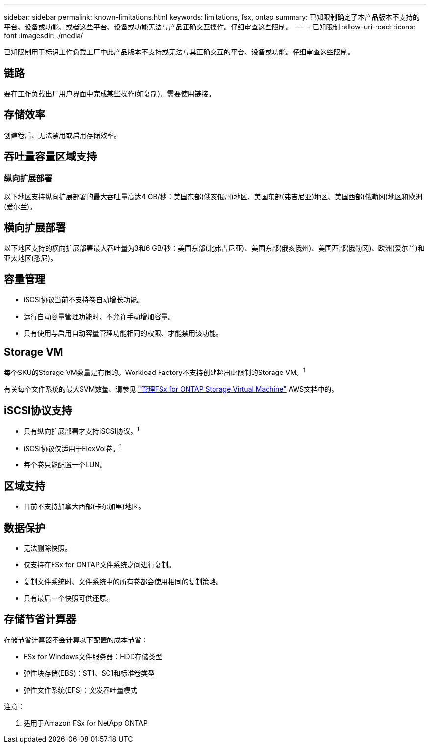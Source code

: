 ---
sidebar: sidebar 
permalink: known-limitations.html 
keywords: limitations, fsx, ontap 
summary: 已知限制确定了本产品版本不支持的平台、设备或功能、或者这些平台、设备或功能无法与产品正确交互操作。仔细审查这些限制。 
---
= 已知限制
:allow-uri-read: 
:icons: font
:imagesdir: ./media/


[role="lead"]
已知限制用于标识工作负载工厂中此产品版本不支持或无法与其正确交互的平台、设备或功能。仔细审查这些限制。



== 链路

要在工作负载出厂用户界面中完成某些操作(如复制)、需要使用链接。



== 存储效率

创建卷后、无法禁用或启用存储效率。



== 吞吐量容量区域支持



=== 纵向扩展部署

以下地区支持纵向扩展部署的最大吞吐量高达4 GB/秒：美国东部(俄亥俄州)地区、美国东部(弗吉尼亚)地区、美国西部(俄勒冈)地区和欧洲(爱尔兰)。



== 横向扩展部署

以下地区支持的横向扩展部署最大吞吐量为3和6 GB/秒：美国东部(北弗吉尼亚)、美国东部(俄亥俄州)、美国西部(俄勒冈)、欧洲(爱尔兰)和亚太地区(悉尼)。



== 容量管理

* iSCSI协议当前不支持卷自动增长功能。
* 运行自动容量管理功能时、不允许手动增加容量。
* 只有使用与启用自动容量管理功能相同的权限、才能禁用该功能。




== Storage VM

每个SKU的Storage VM数量是有限的。Workload Factory不支持创建超出此限制的Storage VM。^1^

有关每个文件系统的最大SVM数量、请参见 link:https://docs.aws.amazon.com/fsx/latest/ONTAPGuide/managing-svms.html#max-svms["管理FSx for ONTAP Storage Virtual Machine"^] AWS文档中的。



== iSCSI协议支持

* 只有纵向扩展部署才支持iSCSI协议。^1^
* iSCSI协议仅适用于FlexVol卷。^1^
* 每个卷只能配置一个LUN。




== 区域支持

* 目前不支持加拿大西部(卡尔加里)地区。




== 数据保护

* 无法删除快照。
* 仅支持在FSx for ONTAP文件系统之间进行复制。
* 复制文件系统时、文件系统中的所有卷都会使用相同的复制策略。
* 只有最后一个快照可供还原。




== 存储节省计算器

存储节省计算器不会计算以下配置的成本节省：

* FSx for Windows文件服务器：HDD存储类型
* 弹性块存储(EBS)：ST1、SC1和标准卷类型
* 弹性文件系统(EFS)：突发吞吐量模式


注意：

. 适用于Amazon FSx for NetApp ONTAP

